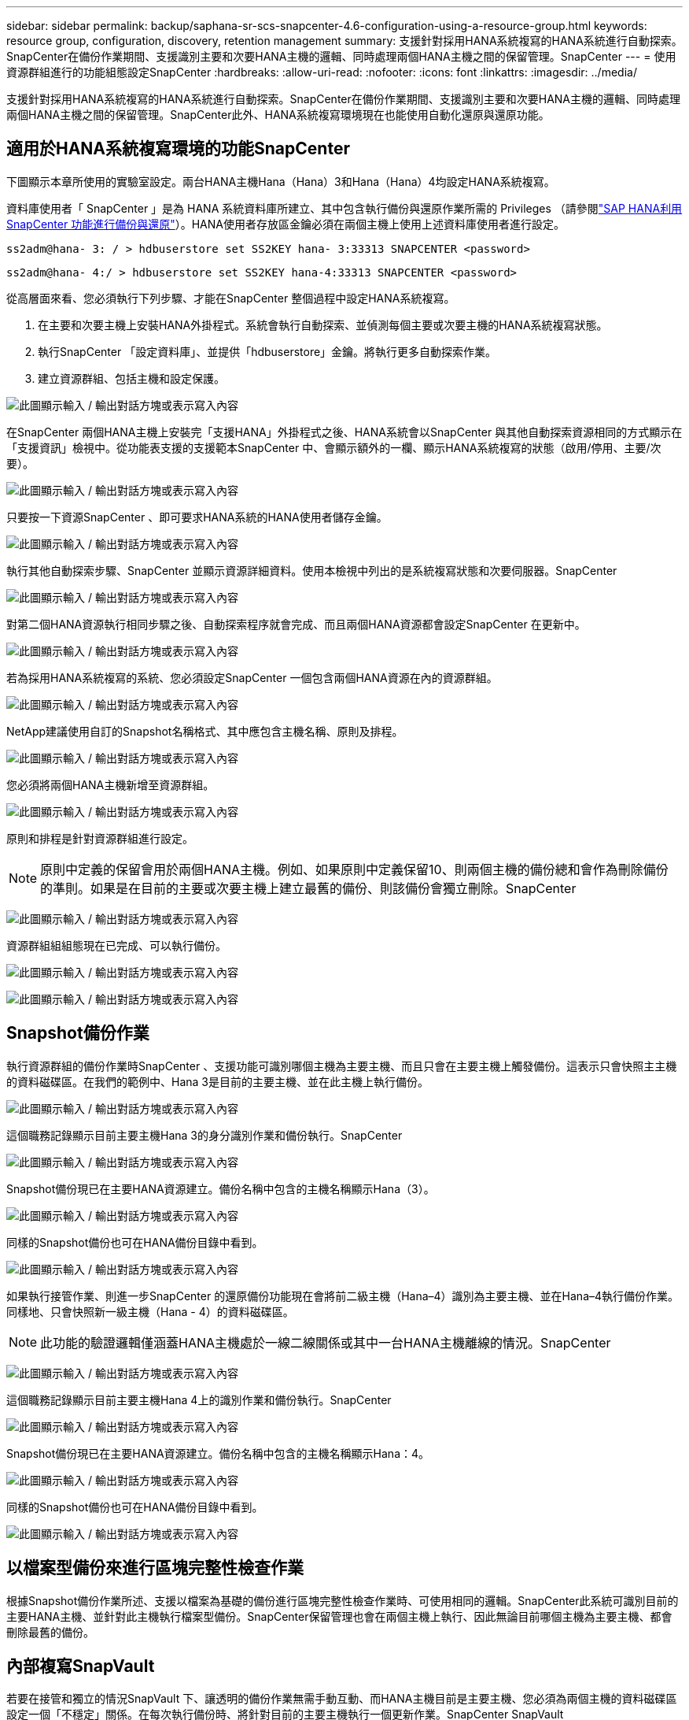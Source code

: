 ---
sidebar: sidebar 
permalink: backup/saphana-sr-scs-snapcenter-4.6-configuration-using-a-resource-group.html 
keywords: resource group, configuration, discovery, retention management 
summary: 支援針對採用HANA系統複寫的HANA系統進行自動探索。SnapCenter在備份作業期間、支援識別主要和次要HANA主機的邏輯、同時處理兩個HANA主機之間的保留管理。SnapCenter 
---
= 使用資源群組進行的功能組態設定SnapCenter
:hardbreaks:
:allow-uri-read: 
:nofooter: 
:icons: font
:linkattrs: 
:imagesdir: ../media/


[role="lead"]
支援針對採用HANA系統複寫的HANA系統進行自動探索。SnapCenter在備份作業期間、支援識別主要和次要HANA主機的邏輯、同時處理兩個HANA主機之間的保留管理。SnapCenter此外、HANA系統複寫環境現在也能使用自動化還原與還原功能。



== 適用於HANA系統複寫環境的功能SnapCenter

下圖顯示本章所使用的實驗室設定。兩台HANA主機Hana（Hana）3和Hana（Hana）4均設定HANA系統複寫。

資料庫使用者「 SnapCenter 」是為 HANA 系統資料庫所建立、其中包含執行備份與還原作業所需的 Privileges （請參閱link:saphana-br-scs-overview.html["SAP HANA利用SnapCenter 功能進行備份與還原"^]）。HANA使用者存放區金鑰必須在兩個主機上使用上述資料庫使用者進行設定。

....
ss2adm@hana- 3: / > hdbuserstore set SS2KEY hana- 3:33313 SNAPCENTER <password>
....
....
ss2adm@hana- 4:/ > hdbuserstore set SS2KEY hana-4:33313 SNAPCENTER <password>
....
從高層面來看、您必須執行下列步驟、才能在SnapCenter 整個過程中設定HANA系統複寫。

. 在主要和次要主機上安裝HANA外掛程式。系統會執行自動探索、並偵測每個主要或次要主機的HANA系統複寫狀態。
. 執行SnapCenter 「設定資料庫」、並提供「hdbuserstore」金鑰。將執行更多自動探索作業。
. 建立資源群組、包括主機和設定保護。


image:saphana-sr-scs-image6.png["此圖顯示輸入 / 輸出對話方塊或表示寫入內容"]

在SnapCenter 兩個HANA主機上安裝完「支援HANA」外掛程式之後、HANA系統會以SnapCenter 與其他自動探索資源相同的方式顯示在「支援資訊」檢視中。從功能表支援的支援範本SnapCenter 中、會顯示額外的一欄、顯示HANA系統複寫的狀態（啟用/停用、主要/次要）。

image:saphana-sr-scs-image7.png["此圖顯示輸入 / 輸出對話方塊或表示寫入內容"]

只要按一下資源SnapCenter 、即可要求HANA系統的HANA使用者儲存金鑰。

image:saphana-sr-scs-image8.png["此圖顯示輸入 / 輸出對話方塊或表示寫入內容"]

執行其他自動探索步驟、SnapCenter 並顯示資源詳細資料。使用本檢視中列出的是系統複寫狀態和次要伺服器。SnapCenter

image:saphana-sr-scs-image9.png["此圖顯示輸入 / 輸出對話方塊或表示寫入內容"]

對第二個HANA資源執行相同步驟之後、自動探索程序就會完成、而且兩個HANA資源都會設定SnapCenter 在更新中。

image:saphana-sr-scs-image10.png["此圖顯示輸入 / 輸出對話方塊或表示寫入內容"]

若為採用HANA系統複寫的系統、您必須設定SnapCenter 一個包含兩個HANA資源在內的資源群組。

image:saphana-sr-scs-image11.png["此圖顯示輸入 / 輸出對話方塊或表示寫入內容"]

NetApp建議使用自訂的Snapshot名稱格式、其中應包含主機名稱、原則及排程。

image:saphana-sr-scs-image12.png["此圖顯示輸入 / 輸出對話方塊或表示寫入內容"]

您必須將兩個HANA主機新增至資源群組。

image:saphana-sr-scs-image13.png["此圖顯示輸入 / 輸出對話方塊或表示寫入內容"]

原則和排程是針對資源群組進行設定。


NOTE: 原則中定義的保留會用於兩個HANA主機。例如、如果原則中定義保留10、則兩個主機的備份總和會作為刪除備份的準則。如果是在目前的主要或次要主機上建立最舊的備份、則該備份會獨立刪除。SnapCenter

image:saphana-sr-scs-image14.png["此圖顯示輸入 / 輸出對話方塊或表示寫入內容"]

資源群組組組態現在已完成、可以執行備份。

image:saphana-sr-scs-image15.png["此圖顯示輸入 / 輸出對話方塊或表示寫入內容"]

image:saphana-sr-scs-image16.png["此圖顯示輸入 / 輸出對話方塊或表示寫入內容"]



== Snapshot備份作業

執行資源群組的備份作業時SnapCenter 、支援功能可識別哪個主機為主要主機、而且只會在主要主機上觸發備份。這表示只會快照主主機的資料磁碟區。在我們的範例中、Hana 3是目前的主要主機、並在此主機上執行備份。

image:saphana-sr-scs-image17.png["此圖顯示輸入 / 輸出對話方塊或表示寫入內容"]

這個職務記錄顯示目前主要主機Hana 3的身分識別作業和備份執行。SnapCenter

image:saphana-sr-scs-image18.png["此圖顯示輸入 / 輸出對話方塊或表示寫入內容"]

Snapshot備份現已在主要HANA資源建立。備份名稱中包含的主機名稱顯示Hana（3）。

image:saphana-sr-scs-image19.png["此圖顯示輸入 / 輸出對話方塊或表示寫入內容"]

同樣的Snapshot備份也可在HANA備份目錄中看到。

image:saphana-sr-scs-image20.png["此圖顯示輸入 / 輸出對話方塊或表示寫入內容"]

如果執行接管作業、則進一步SnapCenter 的還原備份功能現在會將前二級主機（Hana–4）識別為主要主機、並在Hana–4執行備份作業。同樣地、只會快照新一級主機（Hana - 4）的資料磁碟區。


NOTE: 此功能的驗證邏輯僅涵蓋HANA主機處於一線二線關係或其中一台HANA主機離線的情況。SnapCenter

image:saphana-sr-scs-image21.png["此圖顯示輸入 / 輸出對話方塊或表示寫入內容"]

這個職務記錄顯示目前主要主機Hana 4上的識別作業和備份執行。SnapCenter

image:saphana-sr-scs-image22.png["此圖顯示輸入 / 輸出對話方塊或表示寫入內容"]

Snapshot備份現已在主要HANA資源建立。備份名稱中包含的主機名稱顯示Hana：4。

image:saphana-sr-scs-image23.png["此圖顯示輸入 / 輸出對話方塊或表示寫入內容"]

同樣的Snapshot備份也可在HANA備份目錄中看到。

image:saphana-sr-scs-image24.png["此圖顯示輸入 / 輸出對話方塊或表示寫入內容"]



== 以檔案型備份來進行區塊完整性檢查作業

根據Snapshot備份作業所述、支援以檔案為基礎的備份進行區塊完整性檢查作業時、可使用相同的邏輯。SnapCenter此系統可識別目前的主要HANA主機、並針對此主機執行檔案型備份。SnapCenter保留管理也會在兩個主機上執行、因此無論目前哪個主機為主要主機、都會刪除最舊的備份。



== 內部複寫SnapVault

若要在接管和獨立的情況SnapVault 下、讓透明的備份作業無需手動互動、而HANA主機目前是主要主機、您必須為兩個主機的資料磁碟區設定一個「不穩定」關係。在每次執行備份時、將針對目前的主要主機執行一個更新作業。SnapCenter SnapVault


NOTE: 如果長期未執行對次要主機的接管、SnapVault 次要主機上第一次更新的變更區塊數目將會很高。

由於在不受支援的情況下、無法在不受支援的情況下管理支援對象的保留管理、SnapVault 因此無法在兩個HANA主機之間處理保留問題。SnapCenter ONTAP因此、在接管之前建立的備份不會隨著備份作業一起刪除、而會在先前的次要備份作業中刪除。這些備份會一直保留、直到先前的主要備份再次成為主要備份。因此這些備份不會阻礙記錄備份的保留管理、因此必須在SnapVault 支援對象或HANA備份目錄中手動刪除。


NOTE: 無法清除SnapVault 所有的不完整Snapshot複本、因為一個Snapshot複本會被封鎖為同步點。如果也需要刪除最新的Snapshot複本、SnapVault 就必須刪除該複寫關係。在此情況下、NetApp建議刪除HANA備份目錄中的備份、以解除記錄備份保留管理的封鎖。

image:saphana-sr-scs-image25.png["此圖顯示輸入 / 輸出對話方塊或表示寫入內容"]



== 保留管理

由於支援Snapshot備份、區塊完整性檢查作業、HANA備份目錄項目、以及兩個HANA主機之間的記錄備份（若未停用）、因此無論目前的主要或次要主機為何、都能順利保留資料。SnapCenter無論目前的主要或次要主機是否需要刪除作業、HANA目錄中的備份（資料和記錄）和項目都會根據定義的保留來刪除。換句話說、如果執行接管作業和（或）將複寫設定為另一個方向、則不需要手動互動。

如果 SnapVault 複寫是資料保護策略的一部分、則特定案例需要手動互動、如一節所述link:#snapvault-replication["SnapVault 複寫"]



== 還原與還原

下圖說明在這兩個站台執行多個移轉並建立Snapshot備份的案例。在目前狀態下、主機Hana 3是主要主機、而最新的備份則是T4、這是在主機Hana 3建立的。如果您需要執行還原與還原作業、備份T1和T4可在SnapCenter 還原與還原。在主機Hana 4（T2、T3）建立的備份、無法使用SnapCenter 還原功能還原。這些備份必須手動複製到Hana 3的資料磁碟區以進行還原。

image:saphana-sr-scs-image26.png["此圖顯示輸入 / 輸出對話方塊或表示寫入內容"]

還原與還原作業針對SnapCenter 某個資源群組組組態、與自動探索的非系統複寫設定相同。所有的還原和自動還原選項均可供使用。有關詳細信息，請參閱技術報告link:saphana-br-scs-overview.html["TR-4614：SAP HANA備份與還原SnapCenter 功能（含功能）"^]。

一節將說明從其他主機建立的備份進行還原作業 link:saphana-sr-scs-restore-and-recovery-from-a-backup-created-at-the-other-host.html["從在其他主機上建立的備份還原及還原"]。
